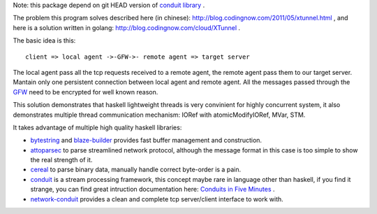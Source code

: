 Note: this package depend on git HEAD version of `conduit library <http://hackage.haskell.org/package/conduit>`_ .

The problem this program solves described here (in chinese):
`http://blog.codingnow.com/2011/05/xtunnel.html <http://blog.codingnow.com/2011/05/xtunnel.html>`_ , and here is a solution written in golang: `http://blog.codingnow.com/cloud/XTunnel <http://blog.codingnow.com/cloud/XTunnel>`_ .

The basic idea is this: ::

  client => local agent ->-GFW->- remote agent => target server

The local agent pass all the tcp requests received to a remote agent, the remote agent pass them to our target server. Mantain only one persistent connection between local agent and remote agent. All the messages passed through the `GFW <http://en.wikipedia.org/wiki/GFW>`_ need to be encrypted for well known reason.

This solution demonstrates that haskell lightweight threads is very convinient for highly concurrent system, it also demonstrates multiple thread communication mechanism: IORef with atomicModifyIORef, MVar, STM.

It takes advantage of multiple high quality haskell libraries:

* `bytestring <hackage.haskell.org/package/bytestring>`_ and `blaze-builder <http://hackage.haskell.org/package/blaze-builder>`_ provides fast buffer management and construction.

* `attoparsec <http://hackage.haskell.org/package/attoparsec>`_  to parse streamlined network protocol, although the message format in this case is too simple to show the real strength of it.

* `cereal <http://hackage.haskell.org/package/cereal>`_ to parse binary data, manually handle correct byte-order is a pain.

* `conduit <http://hackage.haskell.org/package/conduit>`_ is a stream processing framework, this concept maybe rare in language other than haskell, if you find it strange, you can find great intruction documentation here: `Conduits in Five Minutes <http://www.yesodweb.com/book/conduit>`_ .

* `network-conduit <http://hackage.haskell.org/package/network-conduit>`_ provides a clean and complete tcp server/client interface to work with.
